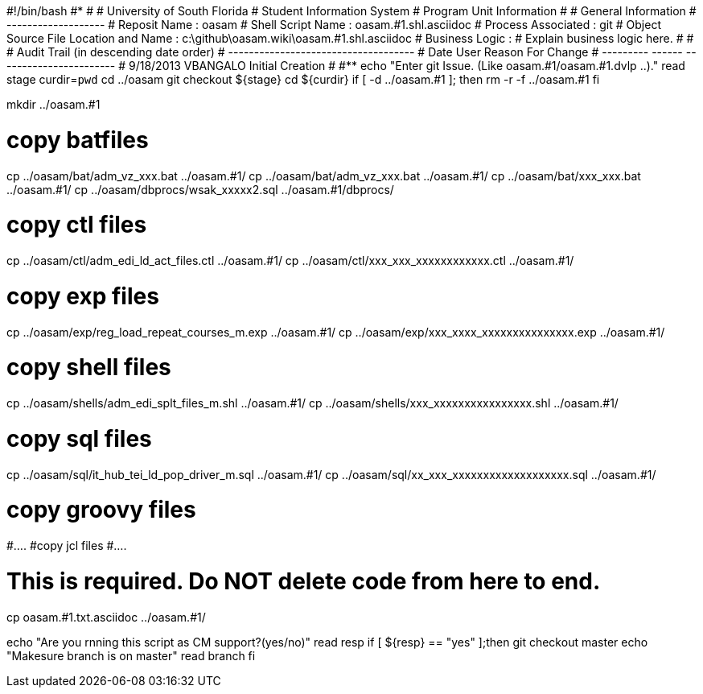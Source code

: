 #!/bin/bash
#***********************************************************************
#
#  University of South Florida
#  Student Information System
#  Program Unit Information
#
#  General Information
#  -------------------
#  Reposit Name       : oasam
#  Shell Script Name  : oasam.#1.shl.asciidoc
#  Process Associated : git
#  Object Source File Location and Name : c:\github\oasam.wiki\oasam.#1.shl.asciidoc
#  Business Logic : 
#   Explain business logic here.
#
#
# Audit Trail (in descending date order)
# ------------------------------------  
#      Date         User         Reason For Change
#   ---------       ------     -----------------------
#    9/18/2013       VBANGALO     Initial Creation 
#   
#************************************************************************
echo "Enter git Issue. (Like oasam.#1/oasam.#1.dvlp ..)."
read stage
curdir=`pwd`
cd ../oasam
git checkout ${stage}
cd ${curdir}
if [ -d ../oasam.#1 ]; then
   rm -r -f ../oasam.#1
fi


mkdir ../oasam.#1

# copy batfiles
cp ../oasam/bat/adm_vz_xxx.bat ../oasam.#1/
cp ../oasam/bat/adm_vz_xxx.bat ../oasam.#1/
cp ../oasam/bat/xxx_xxx.bat ../oasam.#1/
cp ../oasam/dbprocs/wsak_xxxxx2.sql ../oasam.#1/dbprocs/

# copy ctl files
cp ../oasam/ctl/adm_edi_ld_act_files.ctl ../oasam.#1/
cp ../oasam/ctl/xxx_xxx_xxxxxxxxxxxx.ctl ../oasam.#1/

# copy exp files
cp ../oasam/exp/reg_load_repeat_courses_m.exp ../oasam.#1/
cp ../oasam/exp/xxx_xxxx_xxxxxxxxxxxxxxx.exp ../oasam.#1/

# copy shell files
cp ../oasam/shells/adm_edi_splt_files_m.shl ../oasam.#1/
cp ../oasam/shells/xxx_xxxxxxxxxxxxxxxx.shl ../oasam.#1/

# copy sql files
cp ../oasam/sql/it_hub_tei_ld_pop_driver_m.sql ../oasam.#1/
cp ../oasam/sql/xx_xxx_xxxxxxxxxxxxxxxxxxx.sql ../oasam.#1/

# copy groovy files
#....
#copy jcl files
#....

# This is required. Do NOT delete code from here to end.

cp  oasam.#1.txt.asciidoc ../oasam.#1/

echo "Are you rnning this script as CM support?(yes/no)"
read resp
if [ ${resp} == "yes" ];then
  git checkout master
  echo "Makesure branch is on master"
  read branch
fi  

